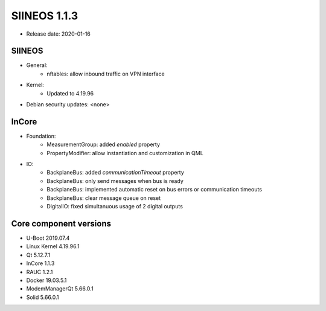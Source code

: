 SIINEOS 1.1.3
=============

* Release date: 2020-01-16

SIINEOS
-------

* General:
	- nftables: allow inbound traffic on VPN interface
* Kernel:
	- Updated to 4.19.96
* Debian security updates: <none>

InCore
------

* Foundation:
	- MeasurementGroup: added `enabled` property
	- PropertyModifier: allow instantiation and customization in QML
* IO:
	- BackplaneBus: added `communicationTimeout` property
	- BackplaneBus: only send messages when bus is ready
	- BackplaneBus: implemented automatic reset on bus errors or communication timeouts
	- BackplaneBus: clear message queue on reset
	- DigitalIO: fixed simultanuous usage of 2 digital outputs

Core component versions
-----------------------

* U-Boot 2019.07.4
* Linux Kernel 4.19.96.1
* Qt 5.12.7.1
* InCore 1.1.3
* RAUC 1.2.1
* Docker 19.03.5.1
* ModemManagerQt 5.66.0.1
* Solid 5.66.0.1

